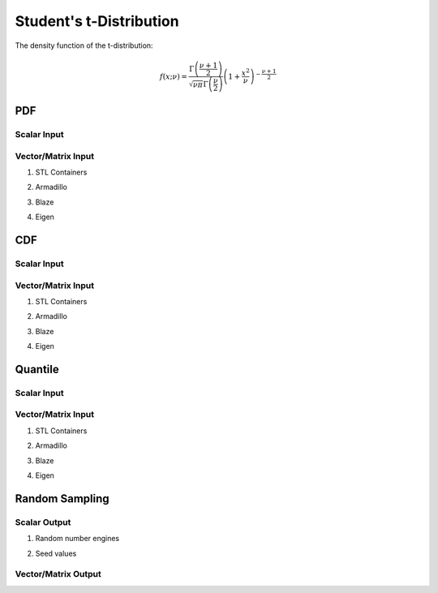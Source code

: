 .. Copyright (c) 2011--2018 Keith O'Hara

   Distributed under the terms of the Apache License, Version 2.0.

   The full license is in the file LICENSE, distributed with this software.

Student's t-Distribution
========================

The density function of the t-distribution:

.. math::

   f(x; \nu) = \dfrac{\Gamma \left( \frac{\nu + 1}{2} \right)}{ \sqrt{\nu \pi} \Gamma \left( \frac{\nu}{2} \right)} \left( 1 + \frac{x^2}{\nu} \right)^{- \frac{\nu+1}{2}}

PDF
---

Scalar Input
~~~~~~~~~~~~

.. _dt-func-ref1:
.. doxygenfunction:: dt(const T1, const T2, const bool)
   :project: statslib

Vector/Matrix Input
~~~~~~~~~~~~~~~~~~~

1. STL Containers

.. _dt-func-ref2:
.. doxygenfunction:: dt(const std::vector<eT>&, const T1, const bool)
   :project: statslib

2. Armadillo

.. _dt-func-ref3:
.. doxygenfunction:: dt(const ArmaMat<eT>&, const T1, const bool)
   :project: statslib

3. Blaze

.. _dt-func-ref4:
.. doxygenfunction:: dt(const BlazeMat<eT, To>&, const T1, const bool)
   :project: statslib

4. Eigen

.. _dt-func-ref5:
.. doxygenfunction:: dt(const EigenMat<eT, iTr, iTc>&, const T1, const bool)
   :project: statslib

CDF
---

Scalar Input
~~~~~~~~~~~~

.. _pt-func-ref1:
.. doxygenfunction:: pt(const T1, const T2, const bool)
   :project: statslib

Vector/Matrix Input
~~~~~~~~~~~~~~~~~~~

1. STL Containers

.. _pt-func-ref2:
.. doxygenfunction:: pt(const std::vector<eT>&, const T1, const bool)
   :project: statslib

2. Armadillo

.. _pt-func-ref3:
.. doxygenfunction:: pt(const ArmaMat<eT>&, const T1, const bool)
   :project: statslib

3. Blaze

.. _pt-func-ref4:
.. doxygenfunction:: pt(const BlazeMat<eT, To>&, const T1, const bool)
   :project: statslib

4. Eigen

.. _pt-func-ref5:
.. doxygenfunction:: pt(const EigenMat<eT, iTr, iTc>&, const T1, const bool)
   :project: statslib

Quantile
--------

Scalar Input
~~~~~~~~~~~~

.. _qt-func-ref1:
.. doxygenfunction:: qt(const T1, const T2)
   :project: statslib

Vector/Matrix Input
~~~~~~~~~~~~~~~~~~~

1. STL Containers

.. _qt-func-ref2:
.. doxygenfunction:: qt(const std::vector<eT>&, const T1)
   :project: statslib

2. Armadillo

.. _qt-func-ref3:
.. doxygenfunction:: qt(const ArmaMat<eT>&, const T1)
   :project: statslib

3. Blaze

.. _qt-func-ref4:
.. doxygenfunction:: qt(const BlazeMat<eT, To>&, const T1)
   :project: statslib

4. Eigen

.. _qt-func-ref5:
.. doxygenfunction:: qt(const EigenMat<eT, iTr, iTc>&, const T1)
   :project: statslib

Random Sampling
---------------

Scalar Output
~~~~~~~~~~~~~

1. Random number engines

.. _rt-func-ref1:
.. doxygenfunction:: rt(const T, rand_engine_t&)
   :project: statslib

2. Seed values

.. _rt-func-ref2:
.. doxygenfunction:: rt(const T, const ullint_t)
   :project: statslib

Vector/Matrix Output
~~~~~~~~~~~~~~~~~~~~

.. _rt-func-ref3:
.. doxygenfunction:: rt(const ullint_t, const ullint_t, const T1)
   :project: statslib
